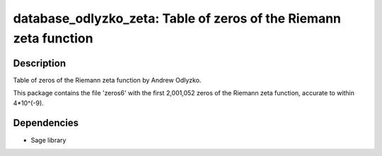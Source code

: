 database_odlyzko_zeta: Table of zeros of the Riemann zeta function
==================================================================

Description
-----------

Table of zeros of the Riemann zeta function by Andrew Odlyzko.

This package contains the file 'zeros6' with the first 2,001,052 zeros
of the Riemann zeta function, accurate to within 4*10^(-9).

Dependencies
------------

-  Sage library
